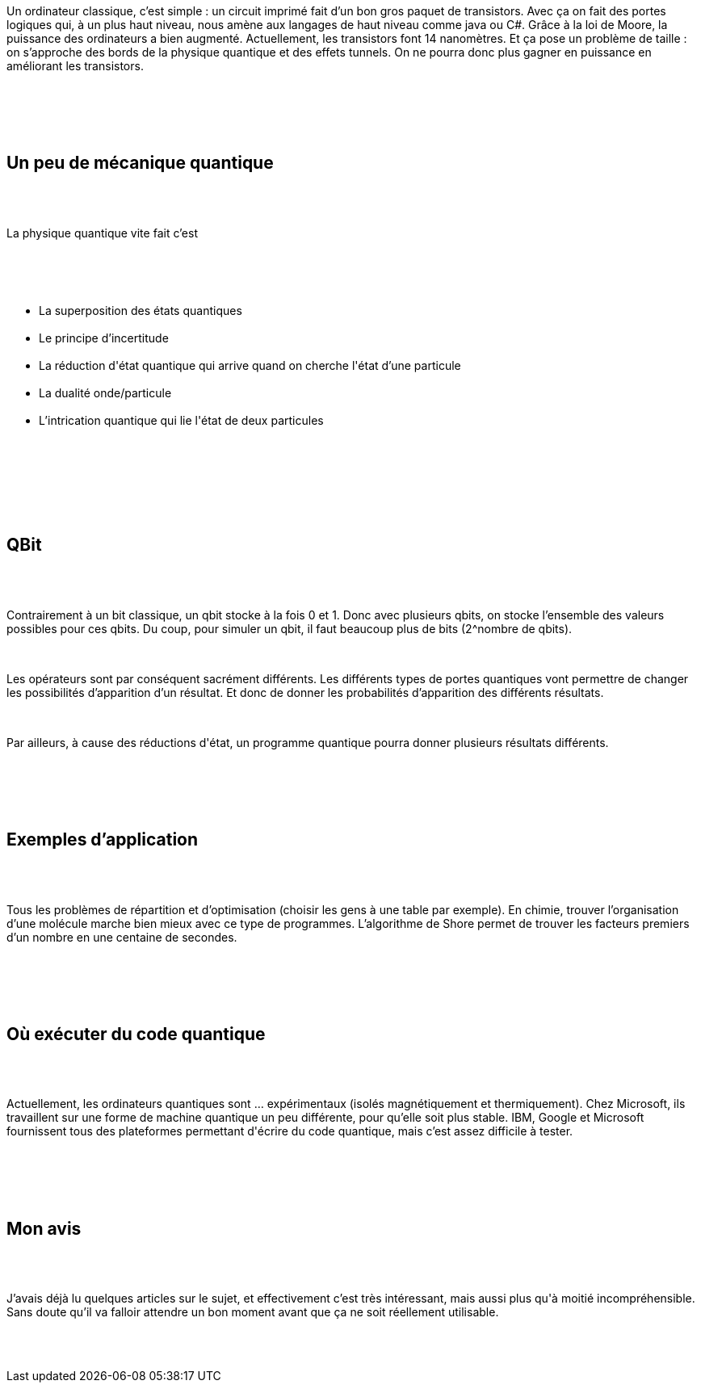 :jbake-type: post
:jbake-status: published
:jbake-title: Devoxxfr - Ordinateur quantique
:jbake-tags: physiquequantique,science,_mois_avr.,_année_2018
:jbake-date: 2018-04-20
:jbake-depth: ../../../../
:jbake-uri: wordpress/2018/04/20/devoxx-ordinateur-quantique.adoc
:jbake-excerpt: 
:jbake-source: https://riduidel.wordpress.com/2018/04/20/devoxx-ordinateur-quantique/
:jbake-style: wordpress

++++
<p>
<div id="preamble">
<br/>
<div class="sectionbody">
<br/>
<div class="paragraph data-line-3">
</p>
<p>
Un ordinateur classique, c’est simple : un circuit imprimé fait d’un bon gros paquet de transistors. Avec ça on fait des portes logiques qui, à un plus haut niveau, nous amène aux langages de haut niveau comme java ou C#. Grâce à la loi de Moore, la puissance des ordinateurs a bien augmenté. Actuellement, les transistors font 14 nanomètres. Et ça pose un problème de taille : on s’approche des bords de la physique quantique et des effets tunnels. On ne pourra donc plus gagner en puissance en améliorant les transistors.
</p>
<p>
</div>
<br/>
</div>
<br/>
</div>
<br/>
<div class="sect1 data-line-9">
<br/>
<h2 id="trueun_peu_de_m_canique_quantique">Un peu de mécanique quantique</h2>
<br/>
<div class="sectionbody">
<br/>
<div class="paragraph data-line-10">
</p>
<p>
La physique quantique vite fait c’est
</p>
<p>
</div>
<br/>
<div class="ulist data-line-12">
<br/>
<ul>
<br/>
<li>La superposition des états quantiques</li>
<br/>
<li>Le principe d’incertitude</li>
<br/>
<li>La réduction d'état quantique qui arrive quand on cherche l'état d’une particule</li>
<br/>
<li>La dualité onde/particule</li>
<br/>
<li>L’intrication quantique qui lie l'état de deux particules</li>
<br/>
</ul>
<br/>
</div>
<br/>
</div>
<br/>
</div>
<br/>
<div class="sect1 data-line-18">
<br/>
<h2 id="trueqbit">QBit</h2>
<br/>
<div class="sectionbody">
<br/>
<div class="paragraph data-line-19">
</p>
<p>
Contrairement à un bit classique, un qbit stocke à la fois 0 et 1. Donc avec plusieurs qbits, on stocke l’ensemble des valeurs possibles pour ces qbits. Du coup, pour simuler un qbit, il faut beaucoup plus de bits (2^nombre de qbits).
</p>
<p>
</div>
<br/>
<div class="paragraph data-line-23">
</p>
<p>
Les opérateurs sont par conséquent sacrément différents. Les différents types de portes quantiques vont permettre de changer les possibilités d’apparition d’un résultat. Et donc de donner les probabilités d’apparition des différents résultats.
</p>
<p>
</div>
<br/>
<div class="paragraph data-line-27">
</p>
<p>
Par ailleurs, à cause des réductions d'état, un programme quantique pourra donner plusieurs résultats différents.
</p>
<p>
</div>
<br/>
</div>
<br/>
</div>
<br/>
<div class="sect1 data-line-29">
<br/>
<h2 id="trueexemples_d_application">Exemples d’application</h2>
<br/>
<div class="sectionbody">
<br/>
<div class="paragraph data-line-30">
</p>
<p>
Tous les problèmes de répartition et d’optimisation (choisir les gens à une table par exemple). En chimie, trouver l’organisation d’une molécule marche bien mieux avec ce type de programmes. L’algorithme de Shore permet de trouver les facteurs premiers d’un nombre en une centaine de secondes.
</p>
<p>
</div>
<br/>
</div>
<br/>
</div>
<br/>
<div class="sect1 data-line-34">
<br/>
<h2 id="trueo_ex_cuter_du_code_quantique">Où exécuter du code quantique</h2>
<br/>
<div class="sectionbody">
<br/>
<div class="paragraph data-line-35">
</p>
<p>
Actuellement, les ordinateurs quantiques sont …​ expérimentaux (isolés magnétiquement et thermiquement). Chez Microsoft, ils travaillent sur une forme de machine quantique un peu différente, pour qu’elle soit plus stable. IBM, Google et Microsoft fournissent tous des plateformes permettant d'écrire du code quantique, mais c’est assez difficile à tester.
</p>
<p>
</div>
<br/>
</div>
<br/>
</div>
<br/>
<div class="sect1 data-line-39">
<br/>
<h2 id="truemon_avis">Mon avis</h2>
<br/>
<div class="sectionbody">
<br/>
<div class="paragraph data-line-40">
</p>
<p>
J’avais déjà lu quelques articles sur le sujet, et effectivement c’est très intéressant, mais aussi plus qu'à moitié incompréhensible. Sans doute qu’il va falloir attendre un bon moment avant que ça ne soit réellement utilisable.
</p>
<p>
</div>
<br/>
</div>
<br/>
</div>
</p>
++++
